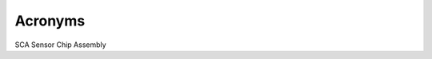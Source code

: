 Acronyms
####################################################

SCA             Sensor Chip Assembly
